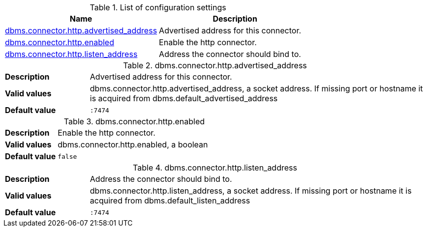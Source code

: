 // tag::config-org.neo4j.configuration.connectors.HttpConnector[]
[[config-org.neo4j.configuration.connectors.HttpConnector]]
.List of configuration settings
ifndef::nonhtmloutput[]
[options="header"]
|===
|Name|Description
|<<config_dbms.connector.http.advertised_address,dbms.connector.http.advertised_address>>|Advertised address for this connector.
|<<config_dbms.connector.http.enabled,dbms.connector.http.enabled>>|Enable the http connector.
|<<config_dbms.connector.http.listen_address,dbms.connector.http.listen_address>>|Address the connector should bind to.
|===
endif::nonhtmloutput[]

ifdef::nonhtmloutput[]
* <<config_dbms.connector.http.advertised_address,dbms.connector.http.advertised_address>>: Advertised address for this connector.
* <<config_dbms.connector.http.enabled,dbms.connector.http.enabled>>: Enable the http connector.
* <<config_dbms.connector.http.listen_address,dbms.connector.http.listen_address>>: Address the connector should bind to.
endif::nonhtmloutput[]


// end::config-org.neo4j.configuration.connectors.HttpConnector[]

ifndef::nonhtmloutput[]
[[config_dbms.connector.http.advertised_address]]
.dbms.connector.http.advertised_address
[cols="<1s,<4", options="noheader"]
|===
|Description a|Advertised address for this connector.
|Valid values a|dbms.connector.http.advertised_address, a socket address. If missing port or hostname it is acquired from dbms.default_advertised_address
|Default value m|:7474
|===
endif::nonhtmloutput[]

ifdef::nonhtmloutput[]
[[config_dbms.connector.http.advertised_address]]
.dbms.connector.http.advertised_address
[cols="<1s,<4", options="noheader"]
|===
|Description a|Advertised address for this connector.
|Valid values a|dbms.connector.http.advertised_address, a socket address. If missing port or hostname it is acquired from dbms.default_advertised_address
|Default value m|:7474
|===
endif::nonhtmloutput[]

ifndef::nonhtmloutput[]
[[config_dbms.connector.http.enabled]]
.dbms.connector.http.enabled
[cols="<1s,<4", options="noheader"]
|===
|Description a|Enable the http connector.
|Valid values a|dbms.connector.http.enabled, a boolean
|Default value m|false
|===
endif::nonhtmloutput[]

ifdef::nonhtmloutput[]
[[config_dbms.connector.http.enabled]]
.dbms.connector.http.enabled
[cols="<1s,<4", options="noheader"]
|===
|Description a|Enable the http connector.
|Valid values a|dbms.connector.http.enabled, a boolean
|Default value m|false
|===
endif::nonhtmloutput[]

ifndef::nonhtmloutput[]
[[config_dbms.connector.http.listen_address]]
.dbms.connector.http.listen_address
[cols="<1s,<4", options="noheader"]
|===
|Description a|Address the connector should bind to.
|Valid values a|dbms.connector.http.listen_address, a socket address. If missing port or hostname it is acquired from dbms.default_listen_address
|Default value m|:7474
|===
endif::nonhtmloutput[]

ifdef::nonhtmloutput[]
[[config_dbms.connector.http.listen_address]]
.dbms.connector.http.listen_address
[cols="<1s,<4", options="noheader"]
|===
|Description a|Address the connector should bind to.
|Valid values a|dbms.connector.http.listen_address, a socket address. If missing port or hostname it is acquired from dbms.default_listen_address
|Default value m|:7474
|===
endif::nonhtmloutput[]

